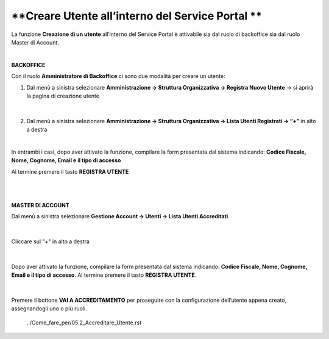 .. _Creare_Utente_in_SP:

**Creare Utente all’interno del Service Portal **
#################################################

La funzione **Creazione di un utente** all’interno del Service Portal è attivabile sia dal ruolo di backoffice sia dal ruolo Master di Account.

|

**BACKOFFICE**

Con il ruolo **Amministratore di Backoffice** ci sono due modalità per creare un utente:

1.	Dal menù a sinistra selezionare **Amministrazione → Struttura Organizzativa → Registra Nuovo Utente** → si aprirà la pagina di creazione utente

   .. image:: img/05.10_utenteABOsx.png

|

2. Dal menù a sinistra selezionare **Amministrazione → Struttura Organizzativa → Lista Utenti Registrati → “+”** in alto a destra

   .. image:: img/05.10_utenteABOdx.png

|

In entrambi i casi, dopo aver attivato la funzione, compilare la form presentata dal sistema indicando: 
**Codice Fiscale, Nome, Cognome, Email e il tipo di accesso** 

Al termine premere il tasto **REGISTRA UTENTE**

   .. image:: img/05.10_Registra_Utente.png


|
|

**MASTER DI ACCOUNT**

Dal menù a sinistra selezionare **Gestione Account → Utenti -> Lista Utenti Accreditati**

   .. image:: img/05.10_utenteMAsx.png

|

Cliccare sul "+" in alto a destra

   .. image:: img/05.10_utenteMAdx.png

|

Dopo aver attivato la funzione, compilare la form presentata dal sistema indicando: 
**Codice Fiscale, Nome, Cognome, Email e il tipo di accesso**. Al termine premere il tasto **REGISTRA UTENTE**.

   .. image:: img/05.10_Nuovo_Utente.png

|

Premere il bottone **VAI A ACCREDITAMENTO** per proseguire con la configurazione dell’utente appena creato, assegnandogli uno o più ruoli.

    ../Come_fare_per/05.2_Accreditare_Utente.rst
